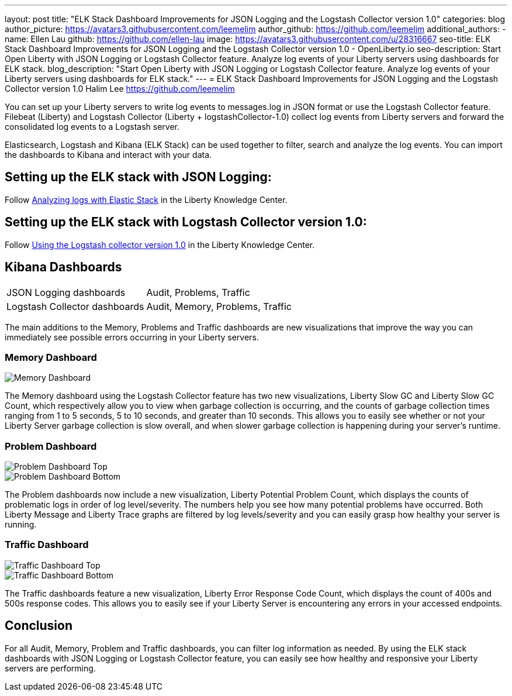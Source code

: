 ---
layout: post
title: "ELK Stack Dashboard Improvements for JSON Logging and the Logstash Collector version 1.0"
categories: blog
author_picture: https://avatars3.githubusercontent.com/leemelim
author_github: https://github.com/leemelim
additional_authors: 
 - name: Ellen Lau
   github: https://github.com/ellen-lau
   image: https://avatars3.githubusercontent.com/u/28316667
seo-title: ELK Stack Dashboard Improvements for JSON Logging and the Logstash Collector version 1.0 - OpenLiberty.io
seo-description: Start Open Liberty with JSON Logging or Logstash Collector feature. Analyze log events of your Liberty servers using dashboards for ELK stack.
blog_description: "Start Open Liberty with JSON Logging or Logstash Collector feature. Analyze log events of your Liberty servers using dashboards for ELK stack."
---
= ELK Stack Dashboard Improvements for JSON Logging and the Logstash Collector version 1.0
Halim Lee <https://github.com/leemelim>

You can set up your Liberty servers to write log events to messages.log in JSON format or use the Logstash Collector feature. Filebeat (Liberty) and Logstash Collector (Liberty + logstashCollector-1.0) collect log events from Liberty servers and forward the consolidated log events to a Logstash server.

Elasticsearch, Logstash and Kibana (ELK Stack) can be used together to filter, search and analyze the log events. You can import the dashboards to Kibana and interact with your data.  

== Setting up the ELK stack with JSON Logging:

Follow https://www.ibm.com/support/knowledgecenter/SSAW57_liberty/com.ibm.websphere.wlp.nd.multiplatform.doc/ae/twlp_elk_stack.html[Analyzing logs with Elastic Stack] in the Liberty Knowledge Center.

== Setting up the ELK stack with Logstash Collector version 1.0:

Follow https://www.ibm.com/support/knowledgecenter/SSD28V_liberty/com.ibm.websphere.wlp.core.doc/ae/twlp_analytics_logstash.html[Using the Logstash collector version 1.0] in the Liberty Knowledge Center.

== Kibana Dashboards

[horizontal]
JSON Logging dashboards:: Audit, Problems, Traffic
Logstash Collector dashboards:: Audit, Memory, Problems, Traffic

The main additions to the Memory, Problems and Traffic dashboards are new visualizations that improve the way you can immediately see possible errors occurring in your Liberty servers.

=== Memory Dashboard

image::/img/blog/ELK_dashboard_memory1.png[Memory Dashboard, align="left"]

The Memory dashboard using the Logstash Collector feature has two new visualizations, Liberty Slow GC and Liberty Slow GC Count, which respectively allow you to view when garbage collection is occurring, and the counts of garbage collection times ranging from 1 to 5 seconds, 5 to 10 seconds, and greater than 10 seconds. This allows you to easily see whether or not your Liberty Server garbage collection is slow overall, and when slower garbage collection is happening during your server’s runtime.


=== Problem Dashboard

image::/img/blog/ELK_dashboard_problem1.png[Problem Dashboard Top, align="left"]

image::/img/blog/ELK_dashboard_problem2.png[Problem Dashboard Bottom, align="left"]

The Problem dashboards now include a new visualization, Liberty Potential Problem Count, which displays the counts of problematic logs in order of log level/severity. The numbers help you see how many potential problems have occurred. Both Liberty Message and Liberty Trace graphs are filtered by log levels/severity and you can easily grasp how healthy your server is running.


=== Traffic Dashboard

image::/img/blog/ELK_dashboard_traffic1.png[Traffic Dashboard Top, align="left"]

image::/img/blog/ELK_dashboard_traffic2.png[Traffic Dashboard Bottom, align="left"]

The Traffic dashboards feature a new visualization, Liberty Error Response Code Count, which displays the count of 400s and 500s response codes. This allows you to easily see if your Liberty Server is encountering any errors in your accessed endpoints.

== Conclusion
For all Audit, Memory, Problem and Traffic dashboards, you can filter log information as needed. By using the ELK stack dashboards with JSON Logging or Logstash Collector feature, you can easily see how healthy and responsive your Liberty servers are performing.
